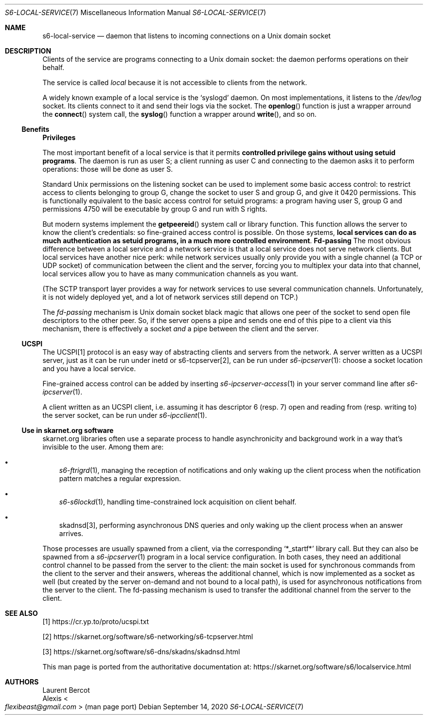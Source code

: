 .Dd September 14, 2020
.Dt S6-LOCAL-SERVICE 7
.Os
.Sh NAME
.Nm s6-local-service
.Nd daemon that listens to incoming connections on a Unix domain socket
.Sh DESCRIPTION
Clients of the service are programs connecting to a Unix domain socket: the
daemon performs operations on their behalf.
.Pp
The service is called
.Em local
because it is not accessible to clients from the network.
.Pp
A widely known example of a local service is the
.Ql syslogd
daemon.
On most implementations, it listens to the
.Pa /dev/log
socket.
Its clients connect to it and send their logs via the socket.
The
.Fn openlog
function is just a wrapper arround the
.Fn connect
system call, the
.Fn syslog
function a wrapper around
.Fn write ,
and so on.
.Ss Benefits
.Sy Privileges
.Pp
The most important benefit of a local service is that it permits
.Sy controlled privilege gains without using setuid programs .
The daemon is run as user S; a client running as user C and connecting
to the daemon asks it to perform operations: those will be done as
user S.
.Pp
Standard Unix permissions on the listening socket can be used to
implement some basic access control: to restrict access to clients
belonging to group G, change the socket to user S and group G, and
give it 0420 permissions.
This is functionally equivalent to the basic access control for setuid
programs: a program having user S, group G and permissions 4750 will
be executable by group G and run with S rights.
.Pp
But modern systems implement the
.Fn getpeereid
system call or library function.
This function allows the server to know the client's credentials: so
fine-grained access control is possible.
On those systems,
.Sy local services can do as much authentication as setuid programs, in a much more controlled environment .
.Sy Fd-passing
The most obvious difference between a local service and a network
service is that a local service does not serve network clients.
But local services have another nice perk: while network services
usually only provide you with a single channel (a TCP or UDP socket)
of communication between the client and the server, forcing you to
multiplex your data into that channel, local services allow you to
have as many communication channels as you want.
.Pp
(The SCTP transport layer provides a way for network services to use
several communication channels.
Unfortunately, it is not widely deployed yet, and a lot of network
services still depend on TCP.)
.Pp
The
.Em fd-passing
mechanism is Unix domain socket black magic that allows one peer of
the socket to send open file descriptors to the other peer.
So, if the server opens a pipe and sends one end of this pipe to a
client via this mechanism, there is effectively a socket
.Em and
a pipe between the client and the server.
.Ss UCSPI
The UCSPI[1] protocol is an easy way of abstracting clients and servers
from the network.
A server written as a UCSPI server, just as it can be run under inetd
or
s6-tcpserver[2],
can be run under
.Xr s6-ipcserver 1 :
choose a socket location and you have a local service.
.Pp
Fine-grained access control can be added by inserting
.Xr s6-ipcserver-access 1
in your server command line after
.Xr s6-ipcserver 1 .
.Pp
A client written as an UCSPI client, i.e. assuming it has descriptor 6
(resp. 7) open and reading from (resp. writing to) the server socket,
can be run under
.Xr s6-ipcclient 1 .
.Ss Use in skarnet.org software
skarnet.org libraries often use a separate process to handle
asynchronicity and background work in a way that's invisible to the
user.
Among them are:
.Bl -bullet -width x
.It
.Xr s6-ftrigrd 1 ,
managing the reception of notifications and only waking up the client
process when the notification pattern matches a regular expression.
.It
.Xr s6-s6lockd 1 ,
handling time-constrained lock acquisition on client behalf.
.It
skadnsd[3],
performing asynchronous DNS queries and only waking up the client
process when an answer arrives.
.El
.Pp
Those processes are usually spawned from a client, via the
corresponding
.Ql *_startf*
library call.
But they can also be spawned from a
.Xr s6-ipcserver 1
program in a local service configuration.
In both cases, they need an additional control channel to be passed
from the server to the client: the main socket is used for synchronous
commands from the client to the server and their answers, whereas the
additional channel, which is now implemented as a socket as well (but
created by the server on-demand and not bound to a local path), is
used for asynchronous notifications from the server to the client.
The fd-passing mechanism is used to transfer the additional channel
from the server to the client.
.Sh SEE ALSO
[1]
.Lk https://cr.yp.to/proto/ucspi.txt
.Pp
[2]
.Lk https://skarnet.org/software/s6-networking/s6-tcpserver.html
.Pp
[3]
.Lk https://skarnet.org/software/s6-dns/skadns/skadnsd.html
.Pp
This man page is ported from the authoritative documentation at:
.Lk https://skarnet.org/software/s6/localservice.html
.Sh AUTHORS
.An Laurent Bercot
.An Alexis Ao Mt flexibeast@gmail.com Ac (man page port)
